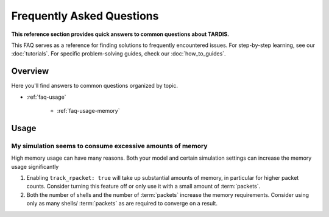 .. _faq:

**************************
Frequently Asked Questions
**************************

**This reference section provides quick answers to common questions about TARDIS.**

This FAQ serves as a reference for finding solutions to frequently encountered issues. For step-by-step learning, see our :doc:`tutorials`. For specific problem-solving guides, check our :doc:`how_to_guides`.

Overview
--------

Here you'll find answers to common questions organized by topic.

- :ref:`faq-usage`

     - :ref:`faq-usage-memory`


.. _faq-usage:

Usage
-----

.. _faq-usage-memory:

My simulation seems to consume excessive amounts of memory
^^^^^^^^^^^^^^^^^^^^^^^^^^^^^^^^^^^^^^^^^^^^^^^^^^^^^^^^^^


High memory usage can have many reasons. Both your model
and certain simulation settings can increase the memory
usage significantly

1. Enabling ``track_rpacket: true`` will take up substantial
   amounts of memory, in particular for higher packet counts.
   Consider turning this feature off or only use it with a
   small amount of :term:`packets`.
2. Both the number of shells and the number of :term:`packets`
   increase the memory requirements. Consider using only
   as many shells/ :term:`packets` as are required to converge
   on a result.
